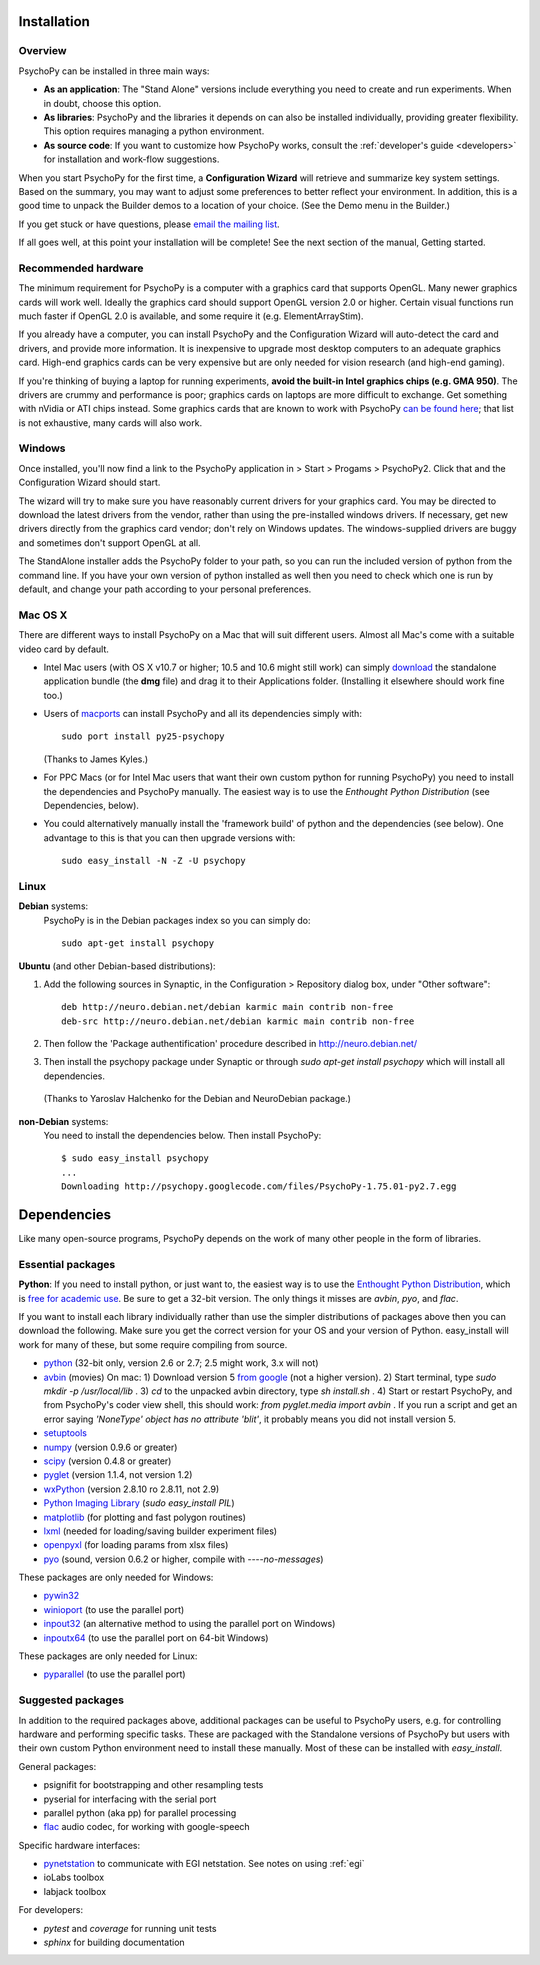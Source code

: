 Installation
===============

Overview
~~~~~~~~~~~~~~~~~~~~~~

PsychoPy can be installed in three main ways:

* **As an application**: The "Stand Alone" versions include everything you need to create and run experiments. When in doubt, choose this option.

* **As libraries**: PsychoPy and the libraries it depends on can also be installed individually, providing greater flexibility. This option requires managing a python environment.

* **As source code**: If you want to customize how PsychoPy works, consult the :ref:`developer's guide <developers>` for installation and work-flow suggestions. 

When you start PsychoPy for the first time, a **Configuration Wizard** will retrieve and summarize key system settings. Based on the summary, you may want to adjust some preferences to better reflect your environment. In addition, this is a good time to unpack the Builder demos to a location of your choice. (See the Demo menu in the Builder.)

If you get stuck or have questions, please `email the mailing list <http://groups.google.com/group/psychopy-users>`_.

If all goes well, at this point your installation will be complete! See the next section of the manual, Getting started.

.. _hardware:

Recommended hardware
~~~~~~~~~~~~~~~~~~~~~~

The minimum requirement for PsychoPy is a computer with a graphics card that supports OpenGL. Many newer graphics cards will work well. Ideally the graphics card should support OpenGL version 2.0 or higher. Certain visual functions run much faster if OpenGL 2.0 is available, and some require it (e.g. ElementArrayStim). 

If you already have a computer, you can install PsychoPy and the Configuration Wizard will auto-detect the card and drivers, and provide more information. It is inexpensive to upgrade most desktop computers to an adequate graphics card. High-end graphics cards can be very expensive but are only needed for vision research (and high-end gaming).

If you're thinking of buying a laptop for running experiments, **avoid the built-in Intel graphics chips (e.g. GMA 950)**. The drivers are crummy and performance is poor; graphics cards on laptops are more difficult to exchange. Get something with nVidia or ATI chips instead. Some graphics cards that are known to work with PsychoPy `can be found here <http://upload.psychopy.org/benchmark/report.html>`_; that list is not exhaustive, many cards will also work.

Windows
~~~~~~~~~~~~~~~~~~~~~~

Once installed, you'll now find a link to the PsychoPy application in > Start > Progams > PsychoPy2. Click that and the Configuration Wizard should start. 

The wizard will try to make sure you have reasonably current drivers for your graphics card. You may be directed to download the latest drivers from the vendor, rather than using the pre-installed windows drivers. If necessary, get new drivers directly from the graphics card vendor; don't rely on Windows updates. The windows-supplied drivers are buggy and sometimes don't support OpenGL at all.

The StandAlone installer adds the PsychoPy folder to your path, so you can run the included version of python from the command line. If you have your own version of python installed as well then you need to check which one is run by default, and change your path according to your personal preferences.


Mac OS X
~~~~~~~~~~~~~~~~~~~~~~

There are different ways to install PsychoPy on a Mac that will suit different users. Almost all Mac's come with a suitable video card by default.

* Intel Mac users (with OS X v10.7 or higher; 10.5 and 10.6 might still work) can simply `download`_ the standalone application bundle (the **dmg** file) and drag it to their Applications folder. (Installing it elsewhere should work fine too.)

* Users of `macports <http://www.macports.org/>`_ can install PsychoPy and all its dependencies simply with::
    
    sudo port install py25-psychopy
    
  (Thanks to James Kyles.)

* For PPC Macs (or for Intel Mac users that want their own custom python for running PsychoPy) you need to install the dependencies and PsychoPy manually. The easiest way is to use the `Enthought Python Distribution` (see Dependencies, below).

* You could alternatively manually install the 'framework build' of python and the dependencies (see below). One advantage to this is that you can then upgrade versions with::
    
    sudo easy_install -N -Z -U psychopy

Linux
~~~~~~~~~~~~~~~~~~~~~~
**Debian** systems:
  PsychoPy is in the Debian packages index so you can simply do::
    
    sudo apt-get install psychopy

**Ubuntu** (and other Debian-based distributions):
	
#. Add the following sources in Synaptic, in the Configuration > Repository dialog box, under "Other software"::
	
    deb http://neuro.debian.net/debian karmic main contrib non-free 
    deb-src http://neuro.debian.net/debian karmic main contrib non-free 
	
#. Then follow the 'Package authentification' procedure described in http://neuro.debian.net/ 
#. Then install the psychopy package under Synaptic or through `sudo apt-get install psychopy` which will install all dependencies. 

  (Thanks to Yaroslav Halchenko for the Debian and NeuroDebian package.)

**non-Debian** systems:
  You need to install the dependencies below. Then install PsychoPy::

    $ sudo easy_install psychopy
    ...
    Downloading http://psychopy.googlecode.com/files/PsychoPy-1.75.01-py2.7.egg

.. _dependencies:

Dependencies
===============

Like many open-source programs, PsychoPy depends on the work of many other people in the form of libraries.

Essential packages
~~~~~~~~~~~~~~~~~~~~~~
**Python**: If you need to install python, or just want to, the easiest way is to use the `Enthought Python Distribution <http://www.enthought.com>`_, which is `free for academic use <http://www.enthought.com/products/edudownload.php>`_. Be sure to get a 32-bit version. The only things it misses are `avbin`, `pyo`, and `flac`.

If you want to install each library individually rather than use the simpler distributions of packages above then you can download the following. Make sure you get the correct version for your OS and your version of Python. easy_install will work for many of these, but some require compiling from source.

* `python <http://www.python.org/download/>`_ (32-bit only, version 2.6 or 2.7; 2.5 might work, 3.x will not)
* `avbin <http://code.google.com/p/avbin/>`_ (movies) On mac: 1) Download version 5 `from google <http://code.google.com/p/avbin/>`_ (not a higher version). 2) Start terminal, type `sudo mkdir -p /usr/local/lib` . 3) `cd` to the unpacked avbin directory, type `sh install.sh` . 4) Start or restart PsychoPy, and from PsychoPy's coder view shell, this should work: `from pyglet.media import avbin` . If you run a script and get an error saying `'NoneType' object has no attribute 'blit'`, it probably means you did not install version 5.
* `setuptools <http://peak.telecommunity.com/DevCenter/setuptools>`_
* `numpy <http://www.numpy.org/>`_ (version 0.9.6 or greater)
* `scipy <http://www.scipy.org/Download>`_ (version 0.4.8 or greater)
* `pyglet <http://www.pyglet.org>`_ (version 1.1.4, not version 1.2)
* `wxPython <http://www.wxpython.org>`_ (version 2.8.10 ro 2.8.11, not 2.9)
* `Python Imaging Library <http://www.pythonware.com/products/pil/>`_ (`sudo easy_install PIL`)
* `matplotlib <http://matplotlib.sourceforge.net/>`_ (for plotting and fast polygon routines)
* `lxml <http://lxml.de/>`_ (needed for loading/saving builder experiment files)
* `openpyxl <https://bitbucket.org/ericgazoni/openpyxl/downloads>`_ (for loading params from xlsx files)
* `pyo <http://code.google.com/p/pyo/>`_ (sound, version 0.6.2 or higher, compile with `----no-messages`)

These packages are only needed for Windows:

* `pywin32 <https://sourceforge.net/projects/pywin32/>`_
* `winioport <http://www.geocities.com/dinceraydin/python/indexeng.html>`_ (to use the parallel port)
* `inpout32 <http://logix4u.net/parallel-port/16-inpout32dll-for-windows-982000ntxp>`_ (an alternative method to using the parallel port on Windows)
* `inpoutx64 <http://logix4u.net/parallel-port/26-inpoutx64dll-for-win-xp-64-bit>`_ (to use the parallel port on 64-bit Windows)

These packages are only needed for Linux:

* `pyparallel <http://pyserial.sourceforge.net/pyparallel.html>`_ (to use the parallel port)

.. _suggestedPackages:

Suggested packages
~~~~~~~~~~~~~~~~~~~~~~
In addition to the required packages above, additional packages can be useful to PsychoPy users, e.g. for controlling hardware and performing specific tasks. These are packaged with the Standalone versions of PsychoPy but users with their own custom Python environment need to install these manually. Most of these can be installed with `easy_install`.

General packages:

- psignifit for bootstrapping and other resampling tests
- pyserial for interfacing with the serial port
- parallel python (aka pp) for parallel processing
- `flac <http://flac.sourceforge.net>`_ audio codec, for working with google-speech

Specific hardware interfaces:

- `pynetstation <http://code.google.com/p/pynetstation/>`_ to communicate with EGI netstation. See notes on using :ref:`egi` 
- ioLabs toolbox
- labjack toolbox

For developers:

- `pytest` and `coverage` for running unit tests
- `sphinx` for building documentation

.. _download : http://code.google.com/p/psychopy
